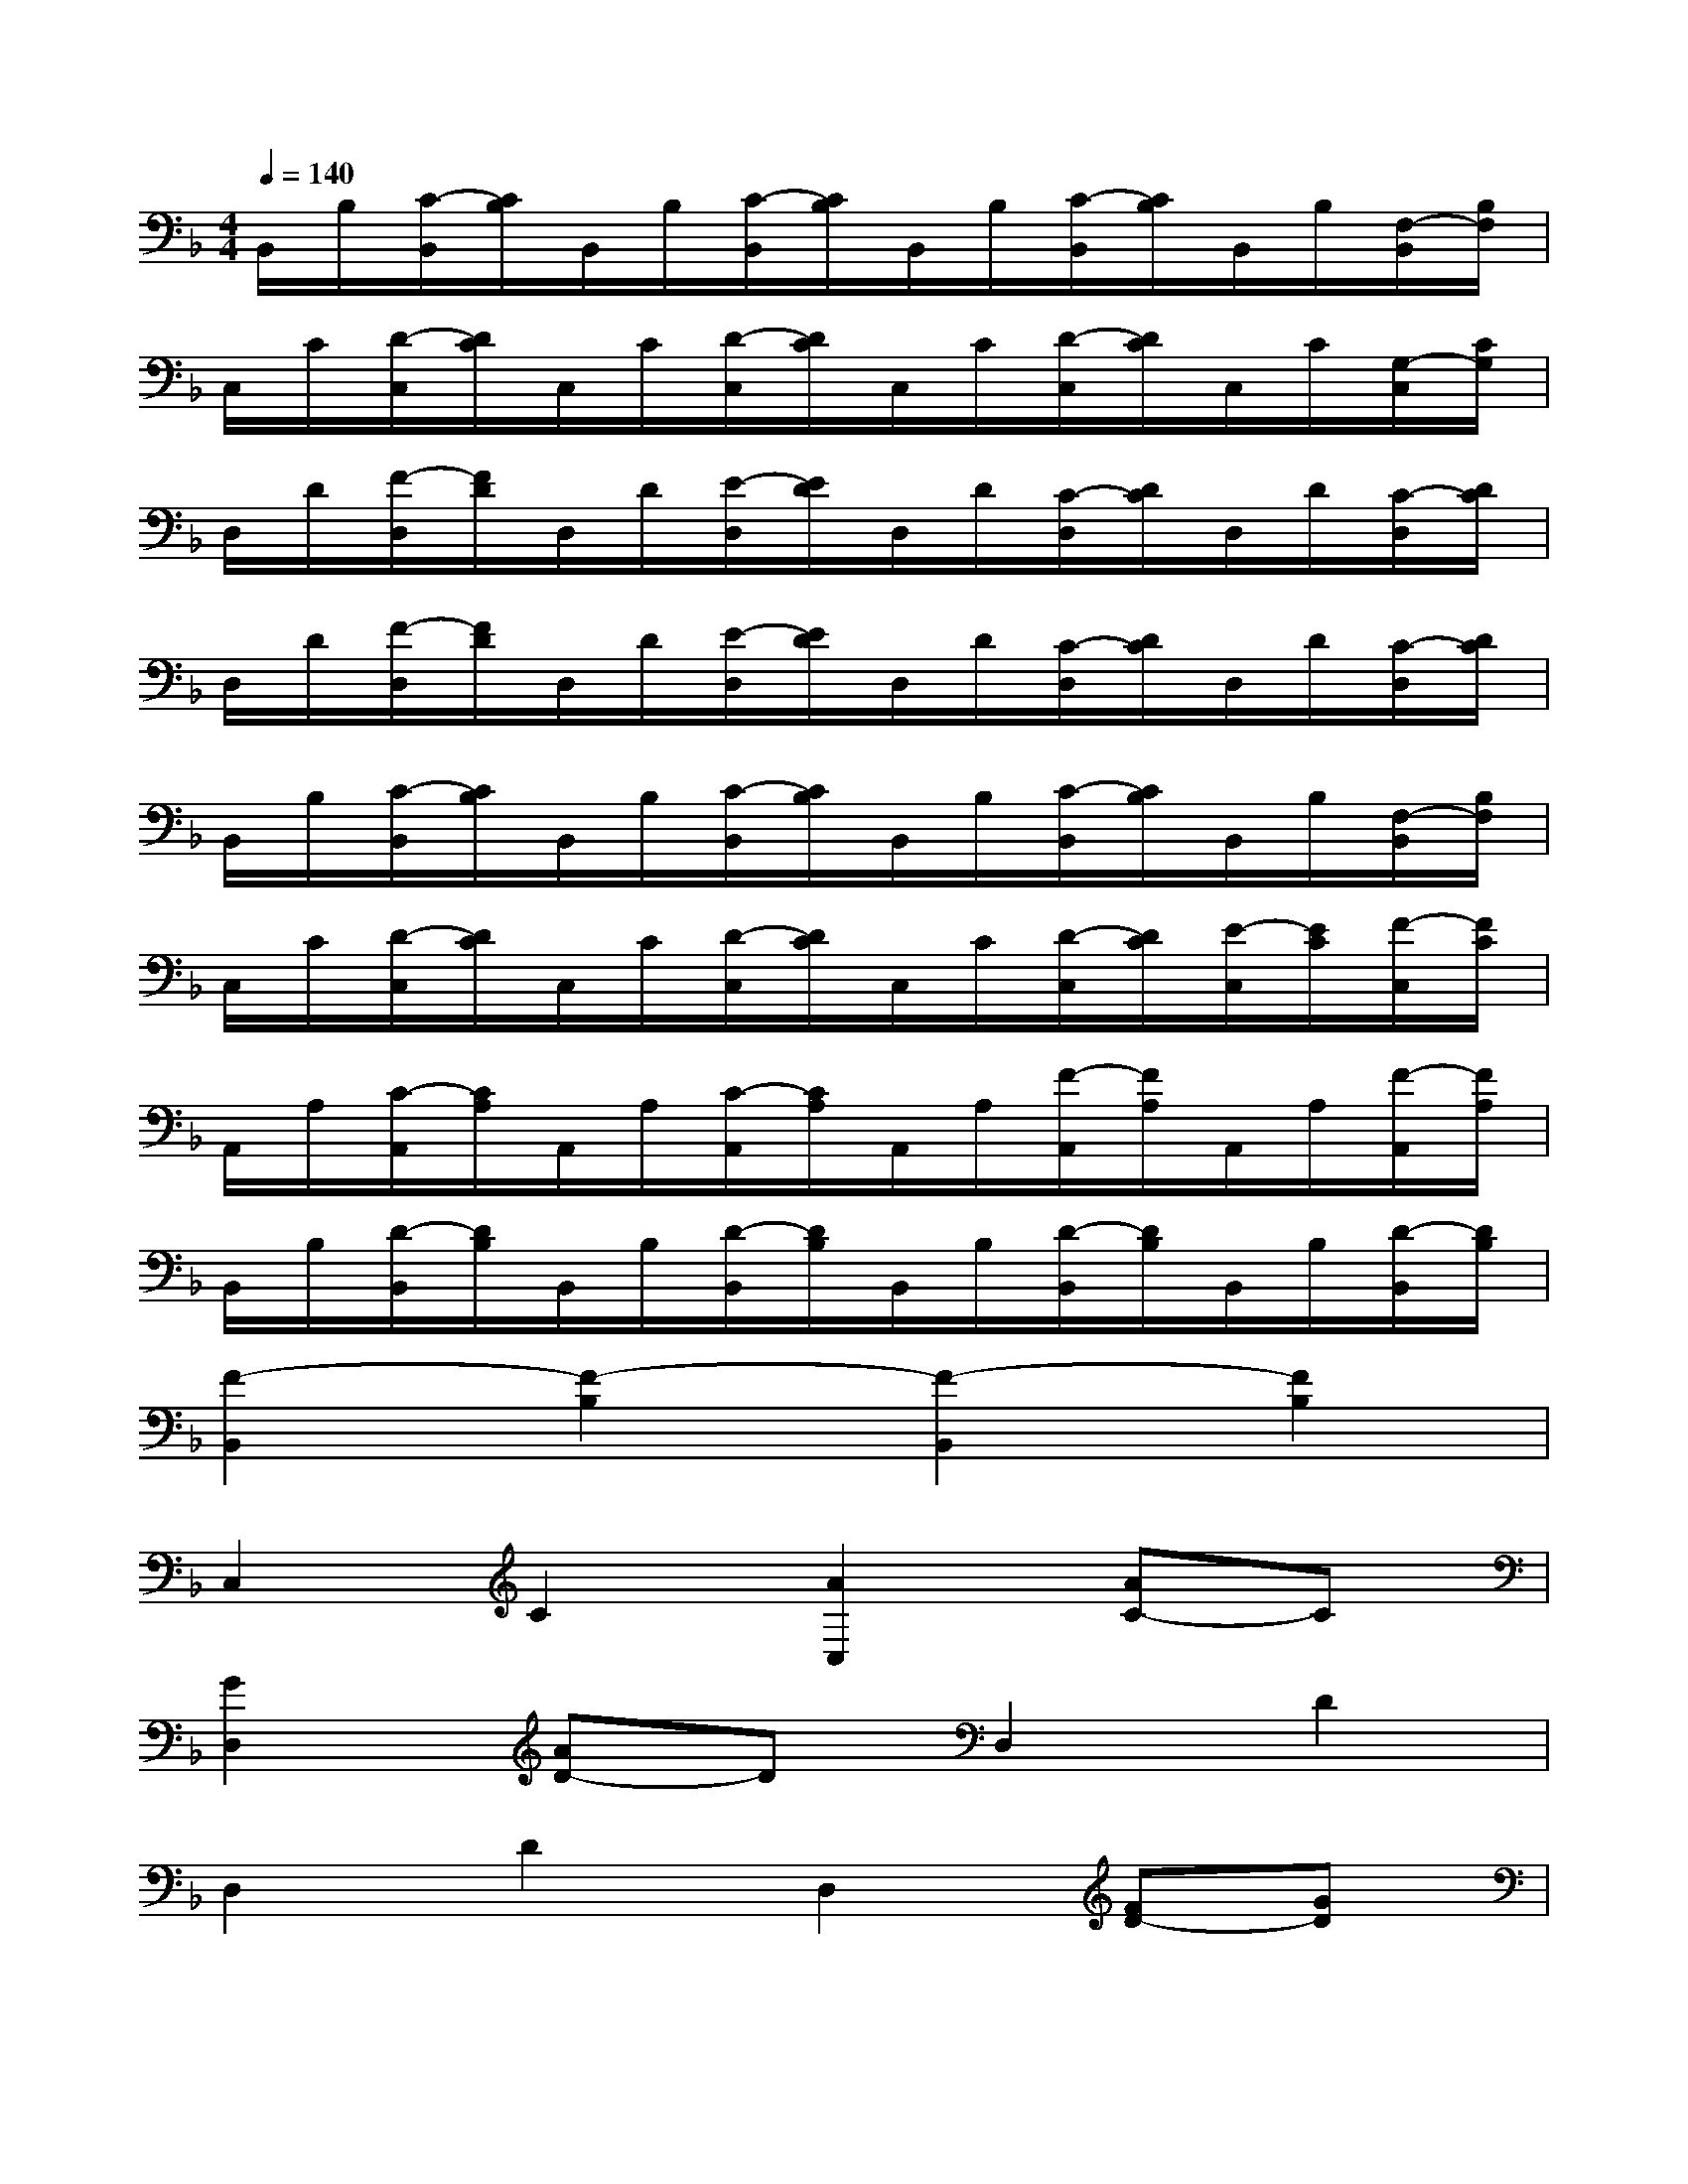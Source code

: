 X:1
T:
M:4/4
L:1/8
Q:1/4=140
K:F%1flats
V:1
B,,/2B,/2[C/2-B,,/2][C/2B,/2]B,,/2B,/2[C/2-B,,/2][C/2B,/2]B,,/2B,/2[C/2-B,,/2][C/2B,/2]B,,/2B,/2[F,/2-B,,/2][B,/2F,/2]|
C,/2C/2[D/2-C,/2][D/2C/2]C,/2C/2[D/2-C,/2][D/2C/2]C,/2C/2[D/2-C,/2][D/2C/2]C,/2C/2[G,/2-C,/2][C/2G,/2]|
D,/2D/2[F/2-D,/2][F/2D/2]D,/2D/2[E/2-D,/2][E/2D/2]D,/2D/2[C/2-D,/2][D/2C/2]D,/2D/2[C/2-D,/2][D/2C/2]|
D,/2D/2[F/2-D,/2][F/2D/2]D,/2D/2[E/2-D,/2][E/2D/2]D,/2D/2[C/2-D,/2][D/2C/2]D,/2D/2[C/2-D,/2][D/2C/2]|
B,,/2B,/2[C/2-B,,/2][C/2B,/2]B,,/2B,/2[C/2-B,,/2][C/2B,/2]B,,/2B,/2[C/2-B,,/2][C/2B,/2]B,,/2B,/2[F,/2-B,,/2][B,/2F,/2]|
C,/2C/2[D/2-C,/2][D/2C/2]C,/2C/2[D/2-C,/2][D/2C/2]C,/2C/2[D/2-C,/2][D/2C/2][E/2-C,/2][E/2C/2][F/2-C,/2][F/2C/2]|
A,,/2A,/2[C/2-A,,/2][C/2A,/2]A,,/2A,/2[C/2-A,,/2][C/2A,/2]A,,/2A,/2[F/2-A,,/2][F/2A,/2]A,,/2A,/2[F/2-A,,/2][F/2A,/2]|
B,,/2B,/2[D/2-B,,/2][D/2B,/2]B,,/2B,/2[D/2-B,,/2][D/2B,/2]B,,/2B,/2[D/2-B,,/2][D/2B,/2]B,,/2B,/2[D/2-B,,/2][D/2B,/2]|
[F2-B,,2][F2-B,2][F2-B,,2][F2B,2]|
C,2C2[A2C,2][AC-]C|
[G2D,2][AD-]DD,2D2|
D,2D2D,2[FD-][GD]|
[AB,,-][BB,,][AB,-][G-B,][GB,,-][F-B,,][FB,-]B,|
[AC,-][BC,][AC-][G-C][GC,-][F-C,][FC-]C-|
[CA,,-][F-A,,][FA,-]A,A,,2A,2|
B,,2B,2[F2B,,2][E2B,2]